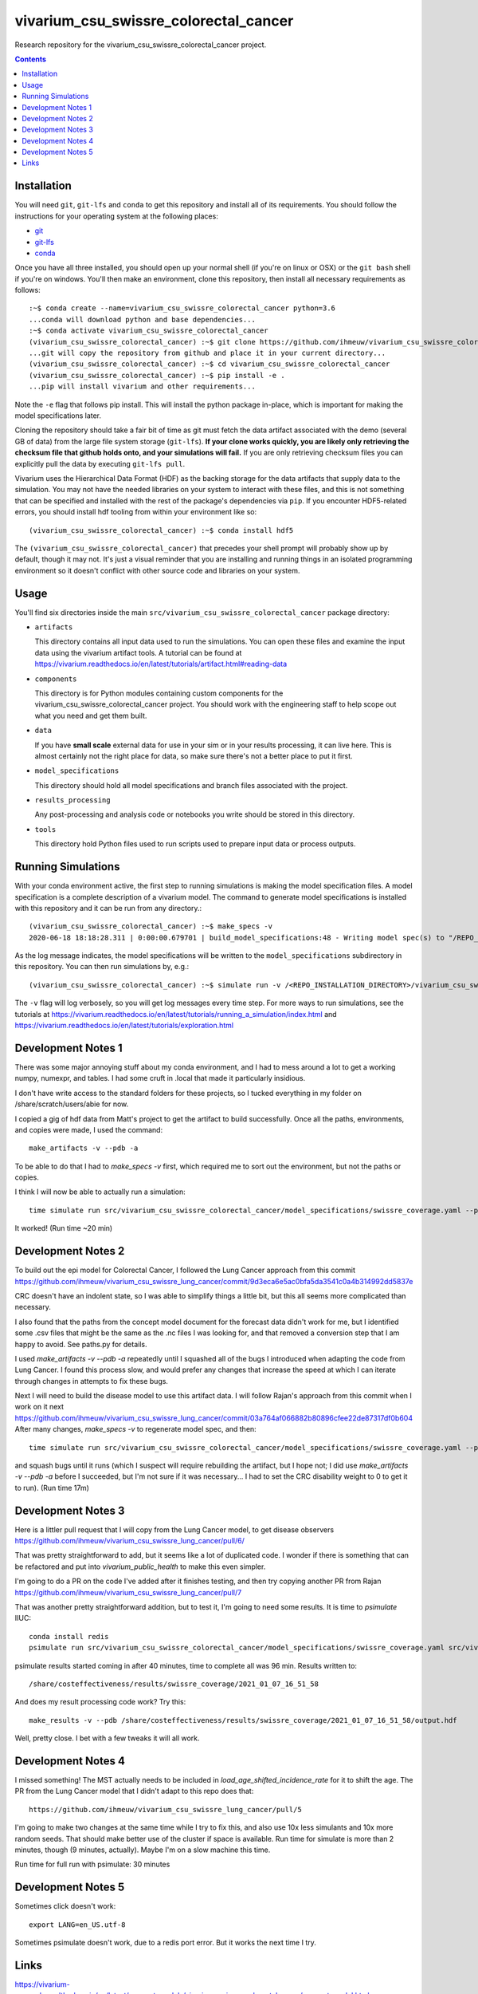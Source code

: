 ===============================
vivarium_csu_swissre_colorectal_cancer
===============================

Research repository for the vivarium_csu_swissre_colorectal_cancer project.

.. contents::
   :depth: 1

Installation
------------

You will need ``git``, ``git-lfs`` and ``conda`` to get this repository
and install all of its requirements.  You should follow the instructions for
your operating system at the following places:

- `git <https://git-scm.com/downloads>`_
- `git-lfs <https://git-lfs.github.com/>`_
- `conda <https://docs.conda.io/en/latest/miniconda.html>`_

Once you have all three installed, you should open up your normal shell
(if you're on linux or OSX) or the ``git bash`` shell if you're on windows.
You'll then make an environment, clone this repository, then install
all necessary requirements as follows::

  :~$ conda create --name=vivarium_csu_swissre_colorectal_cancer python=3.6
  ...conda will download python and base dependencies...
  :~$ conda activate vivarium_csu_swissre_colorectal_cancer
  (vivarium_csu_swissre_colorectal_cancer) :~$ git clone https://github.com/ihmeuw/vivarium_csu_swissre_colorectal_cancer.git
  ...git will copy the repository from github and place it in your current directory...
  (vivarium_csu_swissre_colorectal_cancer) :~$ cd vivarium_csu_swissre_colorectal_cancer
  (vivarium_csu_swissre_colorectal_cancer) :~$ pip install -e .
  ...pip will install vivarium and other requirements...


Note the ``-e`` flag that follows pip install. This will install the python
package in-place, which is important for making the model specifications later.

Cloning the repository should take a fair bit of time as git must fetch
the data artifact associated with the demo (several GB of data) from the
large file system storage (``git-lfs``). **If your clone works quickly,
you are likely only retrieving the checksum file that github holds onto,
and your simulations will fail.** If you are only retrieving checksum
files you can explicitly pull the data by executing ``git-lfs pull``.

Vivarium uses the Hierarchical Data Format (HDF) as the backing storage
for the data artifacts that supply data to the simulation. You may not have
the needed libraries on your system to interact with these files, and this is
not something that can be specified and installed with the rest of the package's
dependencies via ``pip``. If you encounter HDF5-related errors, you should
install hdf tooling from within your environment like so::

  (vivarium_csu_swissre_colorectal_cancer) :~$ conda install hdf5

The ``(vivarium_csu_swissre_colorectal_cancer)`` that precedes your shell prompt will probably show
up by default, though it may not.  It's just a visual reminder that you
are installing and running things in an isolated programming environment
so it doesn't conflict with other source code and libraries on your
system.


Usage
-----

You'll find six directories inside the main
``src/vivarium_csu_swissre_colorectal_cancer`` package directory:

- ``artifacts``

  This directory contains all input data used to run the simulations.
  You can open these files and examine the input data using the vivarium
  artifact tools.  A tutorial can be found at https://vivarium.readthedocs.io/en/latest/tutorials/artifact.html#reading-data

- ``components``

  This directory is for Python modules containing custom components for
  the vivarium_csu_swissre_colorectal_cancer project. You should work with the
  engineering staff to help scope out what you need and get them built.

- ``data``

  If you have **small scale** external data for use in your sim or in your
  results processing, it can live here. This is almost certainly not the right
  place for data, so make sure there's not a better place to put it first.

- ``model_specifications``

  This directory should hold all model specifications and branch files
  associated with the project.

- ``results_processing``

  Any post-processing and analysis code or notebooks you write should be
  stored in this directory.

- ``tools``

  This directory hold Python files used to run scripts used to prepare input
  data or process outputs.


Running Simulations
-------------------

With your conda environment active, the first step to running simulations
is making the model specification files.  A model specification is a
complete description of a vivarium model. The command to generate model
specifications is installed with this repository and it can be run
from any directory.::

  (vivarium_csu_swissre_colorectal_cancer) :~$ make_specs -v
  2020-06-18 18:18:28.311 | 0:00:00.679701 | build_model_specifications:48 - Writing model spec(s) to "/REPO_INSTALLATION_DIRECTORY/vivarium_csu_swissre_colorectal_cancer/src/vivarium_csu_swissre_colorectal_cancer/model_specifications"

As the log message indicates, the model specifications will be written to
the ``model_specifications`` subdirectory in this repository. You can then
run simulations by, e.g.::

   (vivarium_csu_swissre_colorectal_cancer) :~$ simulate run -v /<REPO_INSTALLATION_DIRECTORY>/vivarium_csu_swissre_colorectal_cancer/src/vivarium_csu_swissre_colorectal_cancer/model_specifications/china.yaml

The ``-v`` flag will log verbosely, so you will get log messages every time
step. For more ways to run simulations, see the tutorials at
https://vivarium.readthedocs.io/en/latest/tutorials/running_a_simulation/index.html
and https://vivarium.readthedocs.io/en/latest/tutorials/exploration.html


Development Notes 1
-------------------

There was some major annoying stuff about my conda environment, and I
had to mess around a lot to get a working numpy, numexpr, and tables.
I had some cruft in .local that made it particularly insidious.

I don't have write access to the standard folders for these projects,
so I tucked everything in my folder on /share/scratch/users/abie for
now.

I copied a gig of hdf data from Matt's project to get the artifact to
build successfully.  Once all the paths, environments, and copies were
made, I used the command::

    make_artifacts -v --pdb -a

To be able to do that I had to `make_specs -v` first, which required
me to sort out the environment, but not the paths or copies.

I think I will now be able to actually run a simulation::

    time simulate run src/vivarium_csu_swissre_colorectal_cancer/model_specifications/swissre_coverage.yaml --pdb -v

It worked!  (Run time ~20 min)


Development Notes 2
-------------------

To build out the epi model for Colorectal Cancer, I followed the Lung
Cancer approach from this commit
https://github.com/ihmeuw/vivarium_csu_swissre_lung_cancer/commit/9d3eca6e5ac0bfa5da3541c0a4b314992dd5837e

CRC doesn't have an indolent state, so I was able to simplify things a
little bit, but this all seems more complicated than necessary.

I also found that the paths from the concept model document for the
forecast data didn't work for me, but I identified some .csv files
that might be the same as the .nc files I was looking for, and that
removed a conversion step that I am happy to avoid.  See paths.py for
details.

I used `make_artifacts -v --pdb -a` repeatedly until I squashed all of
the bugs I introduced when adapting the code from Lung Cancer. I found
this process slow, and would prefer any changes that increase the
speed at which I can iterate through changes in attempts to fix these
bugs.

Next I will need to build the disease model to use this artifact data.
I will follow Rajan's approach from this commit when I work on it next
https://github.com/ihmeuw/vivarium_csu_swissre_lung_cancer/commit/03a764af066882b80896cfee22de87317df0b604
After many changes, `make_specs -v` to regenerate model spec, and then::

    time simulate run src/vivarium_csu_swissre_colorectal_cancer/model_specifications/swissre_coverage.yaml --pdb -v

and squash bugs until it runs (which I suspect will require rebuilding
the artifact, but I hope not; I did use `make_artifacts -v --pdb -a`
before I succeeded, but I'm not sure if it was necessary... I had to
set the CRC disability weight to 0 to get it to run).  (Run time 17m)

Development Notes 3
-------------------

Here is a littler pull request that I will copy from the Lung Cancer
model, to get disease observers
https://github.com/ihmeuw/vivarium_csu_swissre_lung_cancer/pull/6/

That was pretty straightforward to add, but it seems like a lot of
duplicated code.  I wonder if there is something that can be
refactored and put into `vivarium_public_health` to make this even
simpler.

I'm going to do a PR on the code I've added after it finishes testing,
and then try copying another PR from Rajan
https://github.com/ihmeuw/vivarium_csu_swissre_lung_cancer/pull/7

That was another pretty straightforward addition, but to test it, I'm
going to need some results.  It is time to `psimulate` IIUC::

    conda install redis
    psimulate run src/vivarium_csu_swissre_colorectal_cancer/model_specifications/swissre_coverage.yaml src/vivarium_csu_swissre_colorectal_cancer/model_specifications/branches/scenarios.yaml --pdb -v

psimulate results started coming in after 40 minutes, time to complete
all was 96 min.  Results written to::

    /share/costeffectiveness/results/swissre_coverage/2021_01_07_16_51_58

And does my result processing code work?  Try this::

    make_results -v --pdb /share/costeffectiveness/results/swissre_coverage/2021_01_07_16_51_58/output.hdf

Well, pretty close.  I bet with a few tweaks it will all work.


Development Notes 4
-------------------

I missed something!  The MST actually needs to be included in
`load_age_shifted_incidence_rate` for it to shift the age.  The PR
from the Lung Cancer model that I didn't adapt to this repo does
that::

    https://github.com/ihmeuw/vivarium_csu_swissre_lung_cancer/pull/5

I'm going to make two changes at the same time while I try to fix
this, and also use 10x less simulants and 10x more random seeds.  That
should make better use of the cluster if space is available.  Run time
for simulate is more than 2 minutes, though (9 minutes, actually).  Maybe I'm on a slow
machine this time.

Run time for full run with psimulate: 30 minutes

Development Notes 5
-------------------

Sometimes click doesn't work::

    export LANG=en_US.utf-8

Sometimes psimulate doesn't work, due to a redis port error.  But it works the next time I try.

Links
-----

https://vivarium-research.readthedocs.io/en/latest/concept_models/vivarium_swissre_colorectalcancer/concept_model.html

https://vivarium-research.readthedocs.io/en/latest/gbd2017_models/causes/neoplasms/colon_and_rectum_cancer/cancer_model.html



